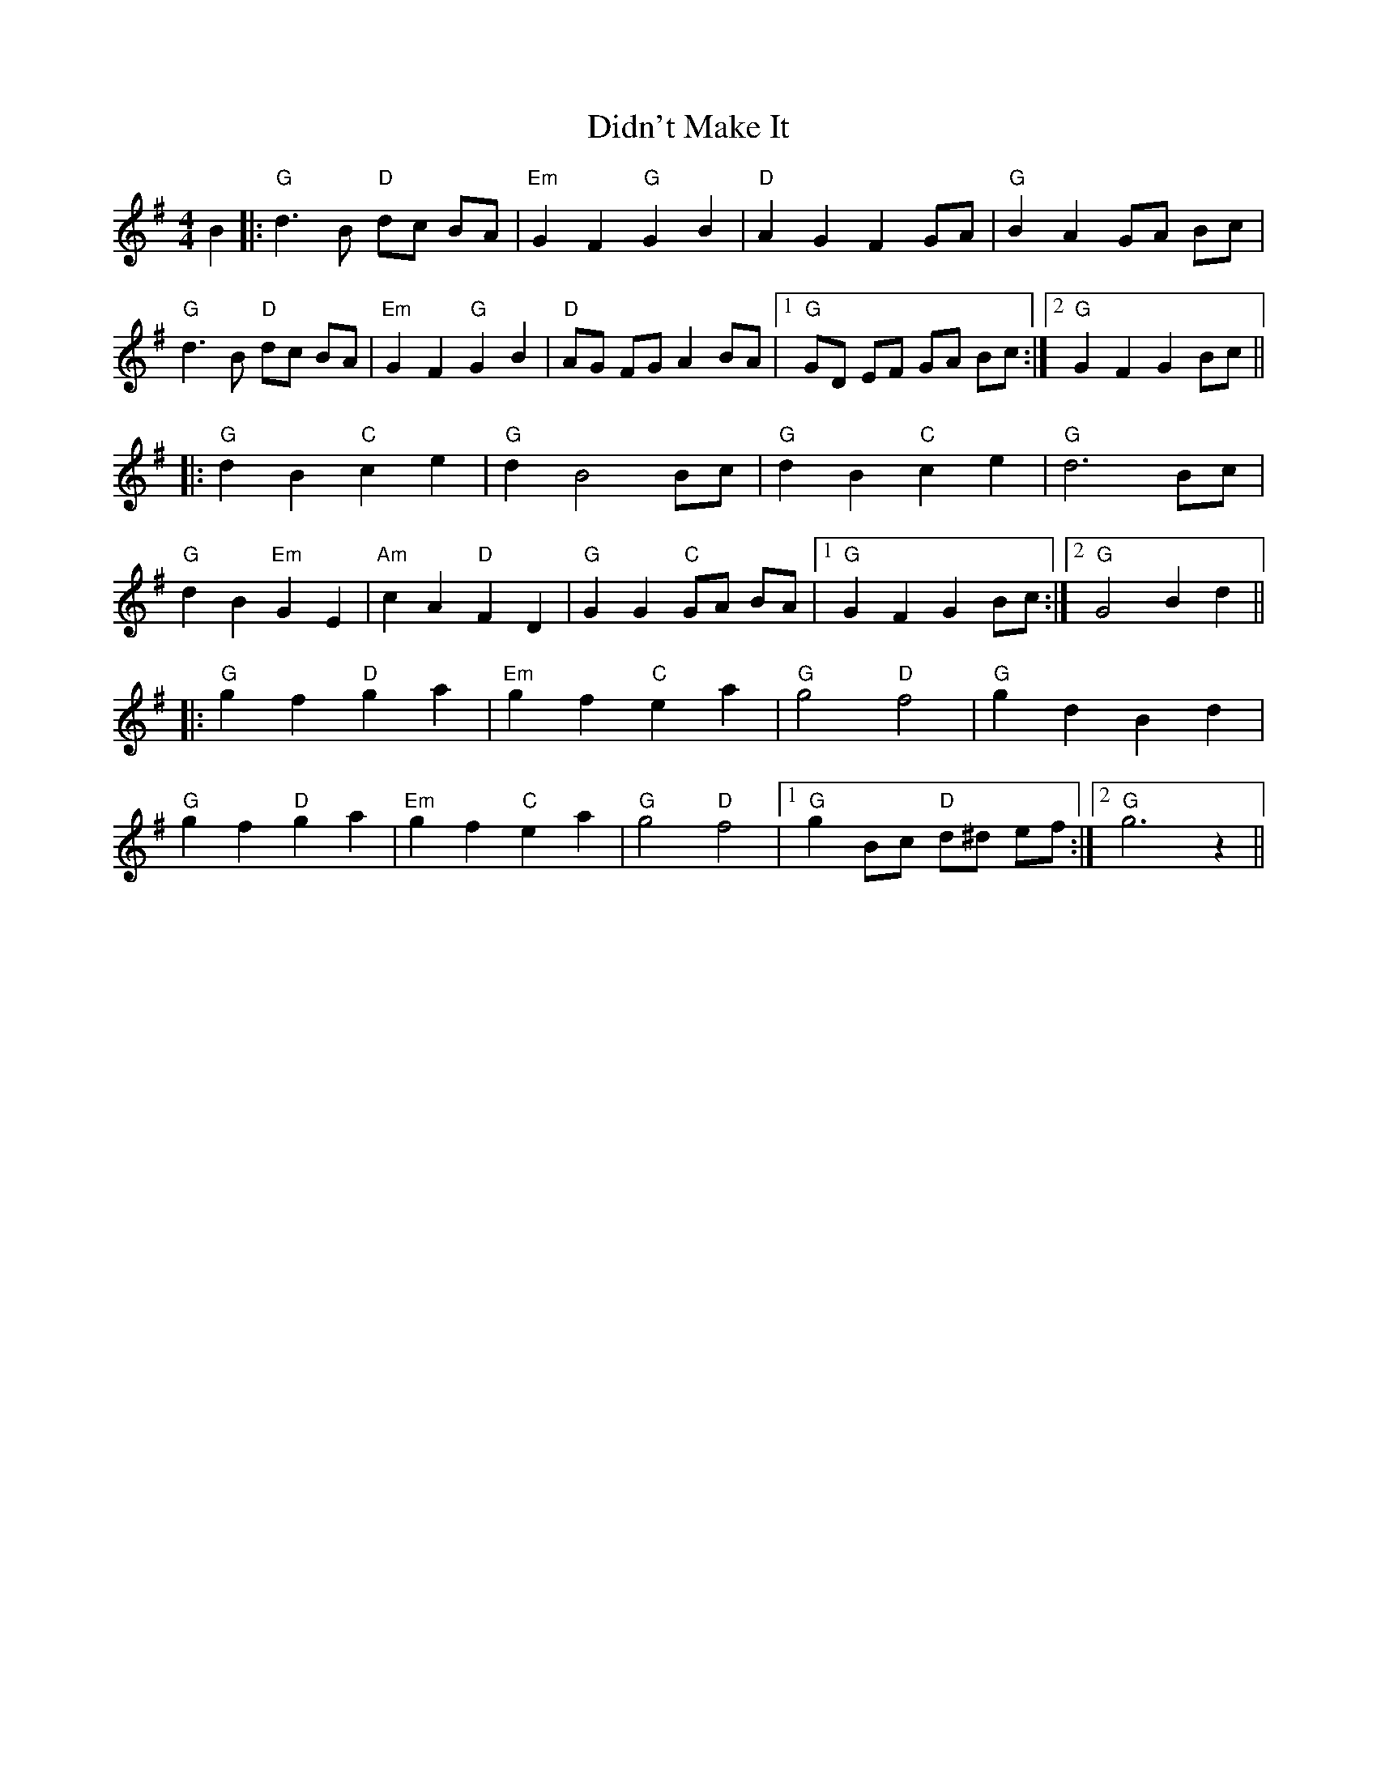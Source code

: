 X: 10092
T: Didn't Make It
R: barndance
M: 4/4
K: Gmajor
B2|:"G"d3 B "D"dc BA|"Em" G2F2"G"G2B2|"D"A2G2F2 GA|"G"B2A2GA Bc|
"G"d3B "D"dc BA|"Em"G2F2"G"G2B2|"D"AG FG A2 BA|1 "G"GD EF GA Bc:|2 "G"G2F2G2Bc||
|:"G"d2B2"C"c2e2|"G"d2B4Bc|"G"d2B2"C"c2e2|"G"d6Bc|
"G"d2B2"Em"G2E2|"Am"c2A2"D"F2D2|"G"G2G2"C"GA BA|1 "G"G2F2G2Bc:|2 "G"G4B2d2||
|:"G"g2f2"D"g2a2|"Em"g2f2"C"e2a2|"G"g4"D"f4|"G"g2d2B2d2|
"G"g2f2"D"g2a2|"Em"g2f2"C"e2a2|"G"g4"D"f4|1 "G"g2Bc"D" d^d ef:|2 "G"g6z2||

